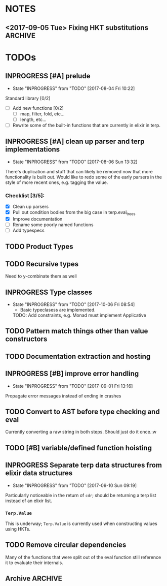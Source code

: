#+TODO: TODO(t) INPROGRESS(i!) | DONE(d@/!) ICEBOX(x@)

* NOTES
** <2017-09-05 Tue> Fixing HKT substitutions :ARCHIVE:
*** DONE Not propagating up the type substitutions.
    CLOSED: [2017-09-10 Sun 09:22]
    - State "DONE"       from "INPROGRESS" [2017-09-10 Sun 09:22]
    - State "INPROGRESS" from "TODO"       [2017-09-10 Sun 09:22]
*** DONE Need to rethink how I'm stringifying the type.
    CLOSED: [2017-09-10 Sun 09:22]
    - State "DONE"       from "INPROGRESS" [2017-09-10 Sun 09:22]
    - State "INPROGRESS" from "TODO"       [2017-09-10 Sun 09:22]
*** DONE Look into replacing the current tuple setup of type vars with a map.
    CLOSED: [2017-09-10 Sun 09:23]
    - State "DONE"       from "INPROGRESS" [2017-09-10 Sun 09:23] \\
      Stuck with a list, just subbing out when substitution occurs.
    - State "INPROGRESS" from "TODO"       [2017-09-10 Sun 09:23]
*** DONE Should I just use the to string protocol instead of putting =str= in the Type struct?
    CLOSED: [2017-09-10 Sun 09:23]
    - State "DONE"       from "INPROGRESS" [2017-09-10 Sun 09:23] \\
      Switched to protocol for types.
    - State "INPROGRESS" from "TODO"       [2017-09-10 Sun 09:23]
* TODOs
** INPROGRESS [#A] prelude
   - State "INPROGRESS" from "TODO"       [2017-08-04 Fri 10:22]
   Standard library [0/2]
   - [ ] Add new functions [0/2]
     - [ ] map, filter, fold, etc...
     - [ ] length, etc...
   - [ ] Rewrite some of the built-in functions that are currently in elixir in terp.
** INPROGRESS [#A] clean up parser and terp implementations
   - State "INPROGRESS" from "TODO"       [2017-08-06 Sun 13:32]
   There's duplication and stuff that can likely be removed now that more functionality is built out.
   Would like to redo some of the early parsers in the style of more recent ones, e.g. tagging the value.
*** Checklist [3/5]:
   + [X] Clean up parsers
   + [X] Pull out condition bodies from the big case in terp.eval_trees
   + [X] Improve documentation
   + [ ] Rename some poorly named functions
   + [ ] Add typespecs
** TODO Product Types
** TODO Recursive types
   Need to y-combinate them as well
** INPROGRESS Type classes
   - State "INPROGRESS" from "TODO"       [2017-10-06 Fri 08:54]
     - Basic typeclasess are implemented.
     TODO: Add constraints, e.g. Monad must implement Applicative
** TODO Pattern match things other than value constructors
** TODO Documentation extraction and hosting
** INPROGRESS [#B] improve error handling
   - State "INPROGRESS" from "TODO"       [2017-09-01 Fri 13:16]
   Propagate error messages instead of ending in crashes
** TODO Convert to AST before type checking and eval
   Currently converting a raw string in both steps. Should just do it once.:w
** TODO [#B] variable/defined function hoisting
** INPROGRESS Separate terp data structures from elixir data structures
   - State "INPROGRESS" from "TODO"       [2017-09-10 Sun 09:19]
   Particularly noticeable in the return of =cdr=; should be returning a terp list instead of an elixir list.
*** =Terp.Value= 
    This is underway; =Terp.Value= is currently used when constructing values using HKTs.
** TODO Remove circular dependencies
   Many of the functions that were split out of the eval function still reference it to evaluate their internals.
** Archive :ARCHIVE:
*** DONE [#B] pattern matching
    CLOSED: [2017-09-10 Sun 09:17]
    :PROPERTIES:
    :ARCHIVE_TIME: 2017-09-10 Sun 09:25
    :END:
    - State "DONE"       from "INPROGRESS" [2017-09-10 Sun 09:17] \\
      Basic pattern matching is implemented using the =match= function.
      Caveat is that matching is only currently done against value constructors for HKTs, and there is no wildcard yet either.
    - State "INPROGRESS" from "TODO"       [2017-09-10 Sun 09:17]
    =pmatch= or equivalent, a list of possible cases and evaluate the first that's true
     <2017-08-03 Thu> - Added =cond= for multi-possibility conditionals. Pattern matching still to come.
*** DONE Type system
    CLOSED: [2017-09-10 Sun 09:14]
    :PROPERTIES:
    :ARCHIVE_TIME: 2017-09-10 Sun 09:25
    :END:
    - State "DONE"       from "INPROGRESS" [2017-09-10 Sun 09:14] \\
      Calling the basic type system done. There are improvements that can be made (not least of which is a pass through to clean stuff up, but type inference generally works.
     
      This includes inference for higher-kinded types (granted, I have only experimented with one and two variable HKTs, I'm assuming it should work further as well).
     
      Defining new types works. Annotating types of functions works, which although it isn't necessary, makes for nice documentation.
     
      Sum types are implemented. Still need products.
    HM type inference
**** DONE need to pass in the environment so that let definitions can be type checked?
     CLOSED: [2017-09-10 Sun 09:13]
     - State "DONE"       from "INPROGRESS" [2017-09-10 Sun 09:13] \\
       Type checking works for defined functions/variables.
     - State "INPROGRESS" from "TODO"       [2017-09-10 Sun 09:12]
**** DONE bubble errors up in a meaningful way
     CLOSED: [2017-09-10 Sun 09:13]
     - State "DONE"       from "INPROGRESS" [2017-09-10 Sun 09:13] \\
       Most type errors (e.g. unification, annotation) pass errors back up for pretty printing.
     - State "INPROGRESS" from "TODO"       [2017-09-10 Sun 09:13]
**** DONE =if=, =cond=
     CLOSED: [2017-09-10 Sun 09:14]
     - State "DONE"       from "INPROGRESS" [2017-09-10 Sun 09:14] \\
       These statements now type check
     - State "INPROGRESS" from "TODO"       [2017-09-10 Sun 09:14]
**** DONE list type, and handlers for associated functions
     CLOSED: [2017-09-10 Sun 09:14]
     - State "DONE"       from "INPROGRESS" [2017-09-10 Sun 09:14] \\
       Have type checking for lists. A future refactor is to make lists HKTs and not rely on Elixir's lists.
     - State "INPROGRESS" from "TODO"       [2017-09-10 Sun 09:14]
*** DONE [#C] repl
    CLOSED: [2017-08-09 Wed 21:08]
    :PROPERTIES:
    :ARCHIVE_TIME: 2017-09-10 Sun 09:25
    :END:
    - State "DONE"       from "INPROGRESS" [2017-08-09 Wed 21:08] \\
      Initial implementation merged today. Doesn't have scrollback, tab completion, etc... might have to actually hijack the erlang shell to get those.
    - State "INPROGRESS" from "TODO"       [2017-08-09 Wed 21:08]
    An elixir shell that just waits for input and runs terp eval on it?
*** DONE [#A] module system
    CLOSED: [2017-08-05 Sat 14:09]
    :PROPERTIES:
    :ARCHIVE_TIME: 2017-09-10 Sun 09:25
    :END:
    - State "DONE"       from "INPROGRESS" [2017-08-05 Sat 14:09] \\
      Export with =provide=, import with =require=.
    - State "INPROGRESS" from "TODO"       [2017-08-04 Fri 10:22]
**** Example syntax:
     =module= followed by the module's name and a list of the functions it exports:
     #+BEGIN_SRC scheme
       (module Prelude.List
               '(length
                reverse
                ...])
     #+END_SRC

     To import:
     #+BEGIN_SRC scheme
       (import Prelude.List) ;; import all functions from the module

       (import Prelude.List
               '(length))    ;; import just a given function
     #+END_SRC
     <2017-08-04 Fri 16:45> Scrapping the above idea and going with something more akin to Racket's module system.
     <2017-08-05 Sat 14:05> Gave up yesterday on figuring out how to only export certain functions without having to worry about what might happen if only the exported function was imported but it depended on something that wasn't exported.
     Decided to just import everything and have nothing be private. This morning, realized I could load everything, then unbind the hidden functions by updating the environment.
*** DONE recursive functions
    CLOSED: [2017-08-02 Wed 18:26]
    :PROPERTIES:
    :ARCHIVE_TIME: 2017-09-10 Sun 09:25
    :END:
    =letrec= to define a recursive function
    This was a huge headache to actually get working, but so exciting when it did finally work.

    My naive attempt was to set up a dummy environment record for the function name so that the name wouldn't be unbound in the function body.
    This didn't end up working very well.

    Opted instead to pull out the free variable (e.g. function's name) from the function body, wrap the definition in an anonymous function, and use the Y-combinator to get the function's fixpoint.
    Then set the fixpoint function to the name in the environment.
*** DONE add strings
    CLOSED: [2017-08-03 Thu 21:10]
    :PROPERTIES:
    :ARCHIVE_TIME: 2017-09-10 Sun 09:25
    :END:
    Strings are now valid.
